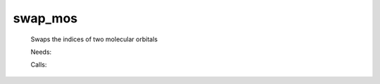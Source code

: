 .. _swap_mos: 
 
.. program:: swap_mos 
 
======== 
swap_mos 
======== 
 
 
 
 
 Swaps the indices of two molecular orbitals 
 
 Needs: 
 
 .. hlist:: 
    :columns: 3 
 
    * :c:data:`ao_num` 
    * :c:data:`mo_coef` 
 
 Calls: 
 
 .. hlist:: 
    :columns: 3 
 
    * :c:func:`save_mos` 

